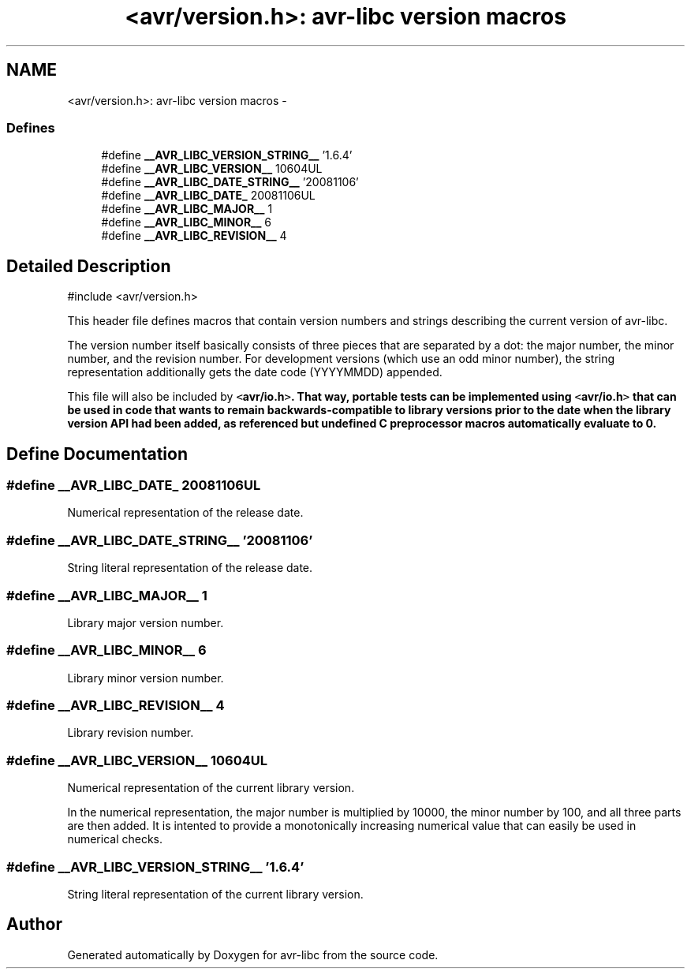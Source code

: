 .TH "<avr/version.h>: avr-libc version macros" 3 "6 Nov 2008" "Version 1.6.4" "avr-libc" \" -*- nroff -*-
.ad l
.nh
.SH NAME
<avr/version.h>: avr-libc version macros \- 
.SS "Defines"

.in +1c
.ti -1c
.RI "#define \fB__AVR_LIBC_VERSION_STRING__\fP   '1.6.4'"
.br
.ti -1c
.RI "#define \fB__AVR_LIBC_VERSION__\fP   10604UL"
.br
.ti -1c
.RI "#define \fB__AVR_LIBC_DATE_STRING__\fP   '20081106'"
.br
.ti -1c
.RI "#define \fB__AVR_LIBC_DATE_\fP   20081106UL"
.br
.ti -1c
.RI "#define \fB__AVR_LIBC_MAJOR__\fP   1"
.br
.ti -1c
.RI "#define \fB__AVR_LIBC_MINOR__\fP   6"
.br
.ti -1c
.RI "#define \fB__AVR_LIBC_REVISION__\fP   4"
.br
.in -1c
.SH "Detailed Description"
.PP 
.PP
.nf
 #include <avr/version.h> 
.fi
.PP
.PP
This header file defines macros that contain version numbers and strings describing the current version of avr-libc.
.PP
The version number itself basically consists of three pieces that are separated by a dot: the major number, the minor number, and the revision number. For development versions (which use an odd minor number), the string representation additionally gets the date code (YYYYMMDD) appended.
.PP
This file will also be included by \fC<\fBavr/io.h\fP>\fP. That way, portable tests can be implemented using \fC<\fBavr/io.h\fP>\fP that can be used in code that wants to remain backwards-compatible to library versions prior to the date when the library version API had been added, as referenced but undefined C preprocessor macros automatically evaluate to 0. 
.SH "Define Documentation"
.PP 
.SS "#define __AVR_LIBC_DATE_   20081106UL"
.PP
Numerical representation of the release date. 
.SS "#define __AVR_LIBC_DATE_STRING__   '20081106'"
.PP
String literal representation of the release date. 
.SS "#define __AVR_LIBC_MAJOR__   1"
.PP
Library major version number. 
.SS "#define __AVR_LIBC_MINOR__   6"
.PP
Library minor version number. 
.SS "#define __AVR_LIBC_REVISION__   4"
.PP
Library revision number. 
.SS "#define __AVR_LIBC_VERSION__   10604UL"
.PP
Numerical representation of the current library version.
.PP
In the numerical representation, the major number is multiplied by 10000, the minor number by 100, and all three parts are then added. It is intented to provide a monotonically increasing numerical value that can easily be used in numerical checks. 
.SS "#define __AVR_LIBC_VERSION_STRING__   '1.6.4'"
.PP
String literal representation of the current library version. 
.SH "Author"
.PP 
Generated automatically by Doxygen for avr-libc from the source code.
